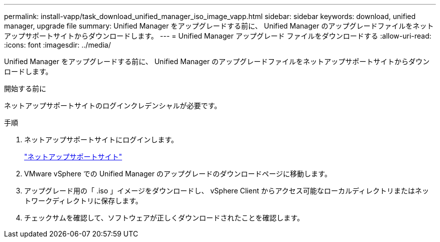 ---
permalink: install-vapp/task_download_unified_manager_iso_image_vapp.html 
sidebar: sidebar 
keywords: download, unified manager, upgrade file 
summary: Unified Manager をアップグレードする前に、 Unified Manager のアップグレードファイルをネットアップサポートサイトからダウンロードします。 
---
= Unified Manager アップグレード ファイルをダウンロードする
:allow-uri-read: 
:icons: font
:imagesdir: ../media/


[role="lead"]
Unified Manager をアップグレードする前に、 Unified Manager のアップグレードファイルをネットアップサポートサイトからダウンロードします。

.開始する前に
ネットアップサポートサイトのログインクレデンシャルが必要です。

.手順
. ネットアップサポートサイトにログインします。
+
https://mysupport.netapp.com/site/products/all/details/activeiq-unified-manager/downloads-tab["ネットアップサポートサイト"]

. VMware vSphere での Unified Manager のアップグレードのダウンロードページに移動します。
. アップグレード用の「 .iso 」イメージをダウンロードし、 vSphere Client からアクセス可能なローカルディレクトリまたはネットワークディレクトリに保存します。
. チェックサムを確認して、ソフトウェアが正しくダウンロードされたことを確認します。

